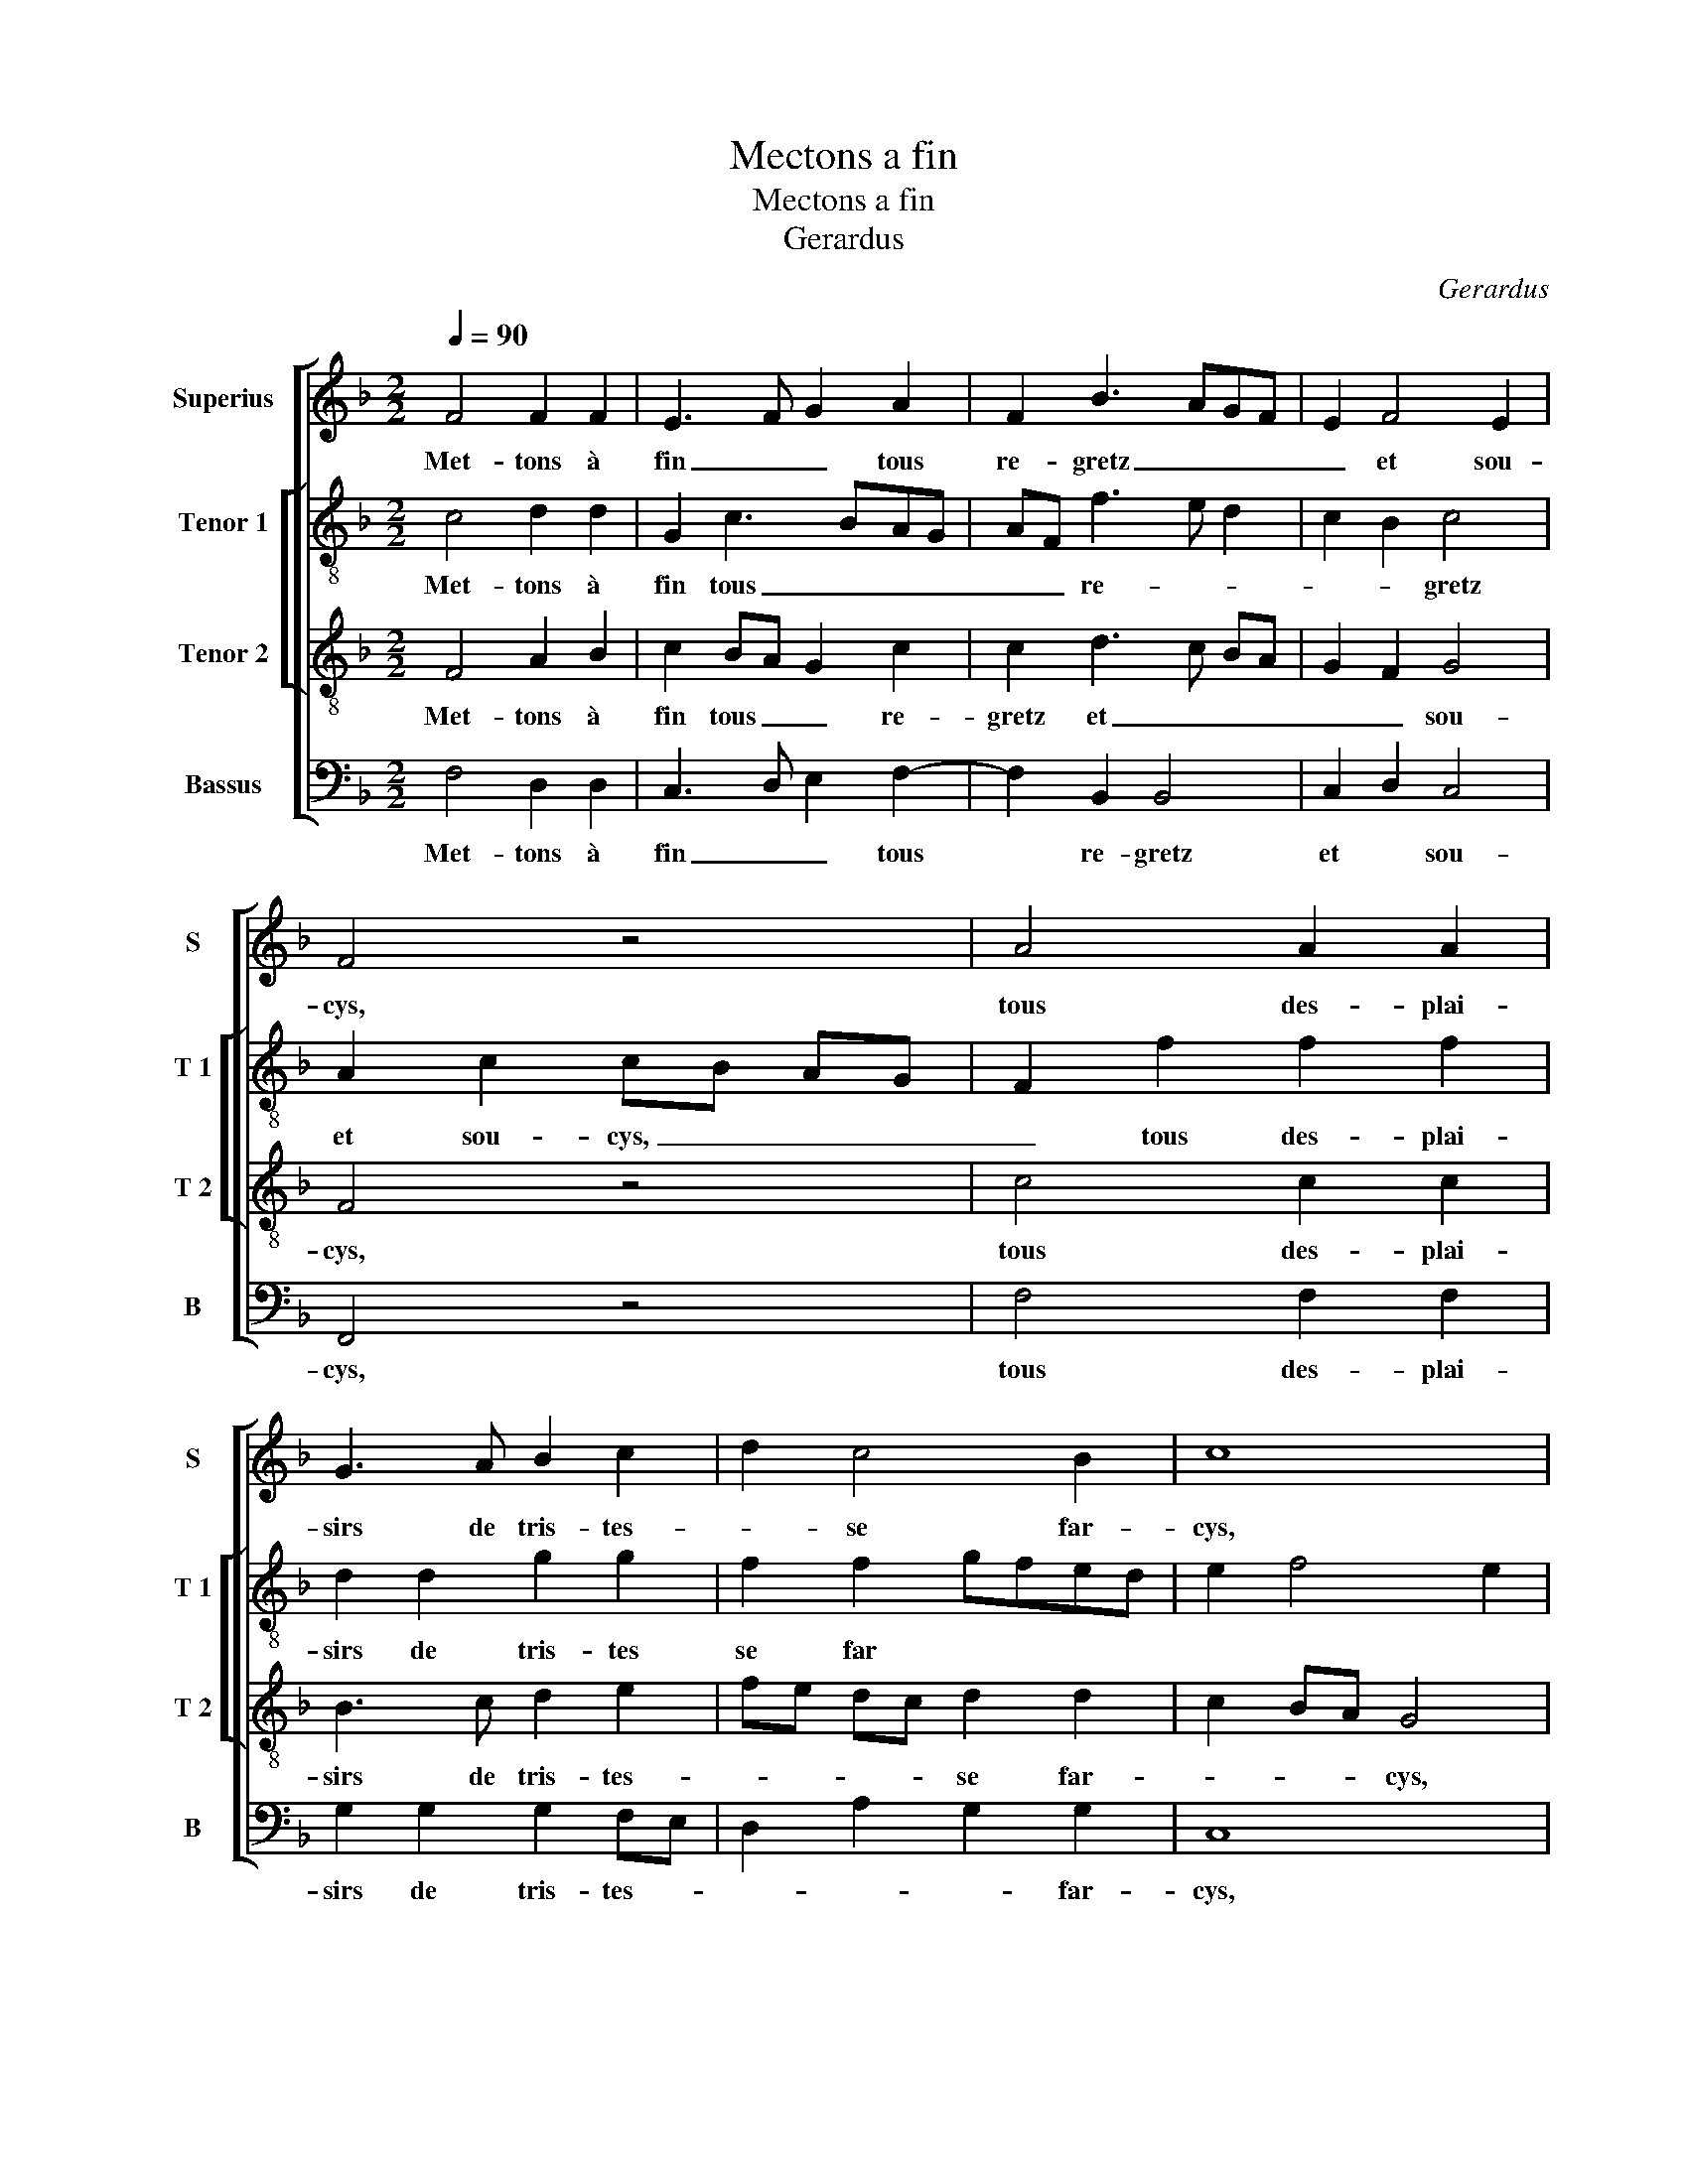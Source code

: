 X:1
T:Mectons a fin
T:Mectons a fin
T:Gerardus
C:Gerardus
%%score [ 1 [ 2 3 ] 4 ]
L:1/8
Q:1/4=90
M:2/2
K:F
V:1 treble nm="Superius" snm="S"
V:2 treble-8 nm="Tenor 1" snm="T 1"
V:3 treble-8 nm="Tenor 2" snm="T 2"
V:4 bass nm="Bassus" snm="B"
V:1
 F4 F2 F2 | E3 F G2 A2 | F2 B3 AGF | E2 F4 E2 | F4 z4 | A4 A2 A2 | G3 A B2 c2 | d2 c4 B2 | c8 | %9
w: Met- tons à|fin _ _ tous|re- gretz _ _ _|_ et sou-|cys,|tous des- plai-|sirs de tris- tes-|* se far-|cys,|
w: |||||||||
 z2 A2 G2 A2 |S B2 z A G2 A2 | B2 A2 G2 B2- | BA A4 G2 | A4 B4 | A8 | z4 z2 c2 | c3 B A2 G2 | %17
w: pre- nant au|cueur, pre- nant au|cueur tout plai- sir|* * et sou-||las,|pour|e- vi- ter de|
w: ||||||||
 F2 E2 D2 D2 | C8 | z2 E2 F2 G2- | GF F4 E2 |: F8 | z8 | z4 z2 C2 | F2 F2 G2 G2 | A2 GF E2 A2 | %26
w: dou- leur les fors|lacqs,|les- fors- *||lacqs,||et|que par eulx n'ay-|ons _ _ _ le|
w: ||||2.sy,|||||
O G2 F4 E2 :| F2 A2 G2 A2!D.S.! ||O"^b" F8 |] %29
w: cueur _ tran-|sy, pre- nant au|sy.|
w: |||
V:2
 c4 d2 d2 | G2 c3 BAG | AF f3 e d2 | c2 B2 c4 | A2 c2 cB AG | F2 f2 f2 f2 | d2 d2 g2 g2 | %7
w: Met- tons à|fin tous _ _ _|_ _ re- * *|* * gretz|et sou- cys, _ _ _|_ tous des- plai-|sirs de tris- tes|
w: |||||||
 f2 f2 gfed | e2 f4 e2 | f2 f2 d2 f2 | f2 z f d2 f2 | f2 f2 d4 | B2 c2 d4 | e2 f4 e2 | f4 z2 c2 | %15
w: se far * * * *||cys, pre- nant au|cueur,- pre- nant au|cueur tout plai-|sir et sou-||las, pour|
w: ||||||||
 c3 B A2 G2 | F2 E2 F2 C2 | c3 B A2 B2 | G4 A2 c2- | cd e2 d2 c2- | c2 B2 c4 |: A4 z2 F2 | %22
w: e- * * vi-|ter de dou- leur|les _ _ fors||||lacqs, et|
w: ||||||2.sy,- *|
 B2 B2 c2 c2 | d2 cB A2 G2 | F2 B4 AG | F4 G2 c2 | d4 c4 :| f2 f2 d2 f2 || A8 |] %29
w: que par eulx n'ay-|ons le _ cueur tran-||||sy, pre- nant au|sy.|
w: |||||||
V:3
 F4 A2 B2 | c2 BA G2 c2 | c2 d3 c BA | G2 F2 G4 | F4 z4 | c4 c2 c2 | B3 c d2 e2 | fe dc d2 d2 | %8
w: Met- tons à|fin tous _ _ re-|gretz et _ _ _|_ _ sou-|cys,|tous des- plai-|sirs de tris- tes-|* * * * se far-|
w: ||||||||
 c2 BA G4 | z2 d2 B2 c2 | d2 z d B2 c2 | d2 c2 B3 c | de f4 ed | c2 d4 cB | c2 c2 c3 B | %15
w: * * * cys,|pre- nant au|cueur, pre- nant au|cueur tout plai _|_ _ sir et _|_ sou- * *|las, pour e- vi-|
w: |||||||
 A2 G2 F2 E2 | F2 C2 c3 B | A2 G3 F F2- | F2 E2 F2 F2 | c3 B A2 G2 | A2 F2 G2 G2 |: F2 C2 F2 F2 | %22
w: ter de- * *|dou- leur les _|_ fors _ _|_ _ lacqs, pour|e- vi- ter de|dou- leur les fors|lacqs, et que par|
w: ||||||2.sy, * * *|
 G2 G2 A2 A2 | D2 d2 c2 c2 | A2 d4 c2- | c2 B2 c4 | B2 A2 G4 :| A2 d2 B2 c2 || F8 |] %29
w: eulx n'ay- ons le|cueur tran- sy, et|que par eulx|* le cueur|tran- * *|sy, pre- nant au|sy.|
w: |||||||
V:4
 F,4 D,2 D,2 | C,3 D, E,2 F,2- | F,2 B,,2 B,,4 | C,2 D,2 C,4 | F,,4 z4 | F,4 F,2 F,2 | %6
w: Met- tons à|fin _ _ tous|* re- gretz|et * sou-|cys,|tous des- plai-|
w: ||||||
 G,2 G,2 G,2 F,E, | D,2 A,2 G,2 G,2 | C,8 | z2 D,2 G,2 F,2 | B,,2 z D, G,2 F,2 | B,,2 F,2 G,4- | %12
w: sirs de tris- tes- *|* * * far-|cys,|pre- nant au|cueur, pre- nant au|cueur tout plai-|
w: ||||||
 G,2 F,2 B,2 B,2 | A,2 G,F, G,4 | F,8 | z2 C2 C3 B, | A,2 G,2 F,2 E,2 | F,2 C,2 D,2 B,,2 | %18
w: * sir et sou-||las,|pour e- vi-|ter de dou- leur|les fors _ _|
w: ||||||
 C,4 F,,3 G,, | A,,B,, B,,2 D,2 E,2 | F,2 D,2 C,4 |: F,,8 | z4 z2 F,,2 | B,,2 B,,2 C,2 C,2 | %24
w: _ _ _|||lacqs,|et|que par eulx n'ay-|
w: |||2.sy,|||
 D,2 C,B,, E,4 | D,4 C,2 A,,2 | B,,4 C,4 :| F,2 D,2 G,2 F,2 || F,,8 |] %29
w: ons le _ cueur||* tran-|sy, pre- nant au|sy.|
w: |||||

